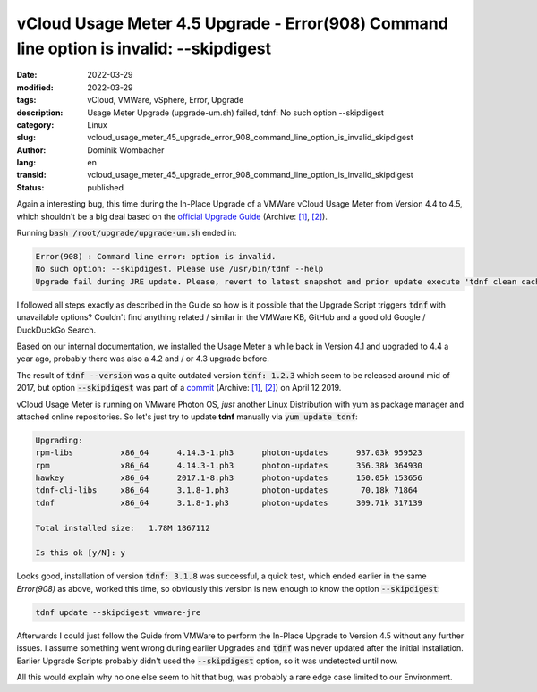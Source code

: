 .. SPDX-FileCopyrightText: 2023 Dominik Wombacher <dominik@wombacher.cc>
..
.. SPDX-License-Identifier: CC-BY-SA-4.0

vCloud Usage Meter 4.5 Upgrade - Error(908) Command line option is invalid: --skipdigest
########################################################################################

:date: 2022-03-29
:modified: 2022-03-29
:tags: vCloud, VMWare, vSphere, Error, Upgrade
:description: Usage Meter Upgrade (upgrade-um.sh) failed, tdnf: No such option --skipdigest
:category: Linux
:slug: vcloud_usage_meter_45_upgrade_error_908_command_line_option_is_invalid_skipdigest
:author: Dominik Wombacher
:lang: en
:transid: vcloud_usage_meter_45_upgrade_error_908_command_line_option_is_invalid_skipdigest 
:status: published

Again a interesting bug, this time during the In-Place Upgrade of a VMWare vCloud Usage Meter 
from Version 4.4 to 4.5, which shouldn't be a big deal based on the 
`official Upgrade Guide <https://docs.vmware.com/en/vCloud-Usage-Meter/4.5/Getting-Started-vCloud-Usage-Meter/GUID-AE5A81E1-097A-4EED-9A8E-8BF7E0B378A4.html>`__
(Archive: `[1] <https://web.archive.org/web/20220329202039/https://docs.vmware.com/en/vCloud-Usage-Meter/4.5/Getting-Started-vCloud-Usage-Meter/GUID-AE5A81E1-097A-4EED-9A8E-8BF7E0B378A4.html>`__,
`[2] <https://archive.today/2022.03.29-201847/https://docs.vmware.com/en/vCloud-Usage-Meter/4.5/Getting-Started-vCloud-Usage-Meter/GUID-AE5A81E1-097A-4EED-9A8E-8BF7E0B378A4.html>`__).

Running :code:`bash /root/upgrade/upgrade-um.sh` ended in:

.. code-block:: 

  Error(908) : Command line error: option is invalid.
  No such option: --skipdigest. Please use /usr/bin/tdnf --help
  Upgrade fail during JRE update. Please, revert to latest snapshot and prior update execute 'tdnf clean cache'.`

I followed all steps exactly as described in the Guide so how is it possible that the Upgrade Script triggers :code:`tdnf` with unavailable options? 
Couldn't find anything related / similar in the VMWare KB, GitHub and a good old Google / DuckDuckGo Search.

Based on our internal documentation, we installed the Usage Meter a while back in Version 4.1 
and upgraded to 4.4 a year ago, probably there was also a 4.2 and / or 4.3 upgrade before. 

The result of :code:`tdnf --version` was a quite outdated version :code:`tdnf: 1.2.3` which seem to be released around mid of 2017, 
but option :code:`--skipdigest` was part of a `commit <https://github.com/vmware/tdnf/commit/7f23f9c2f5b5976d2ccd443ddc2b84e00cba81d0>`__
(Archive: `[1] <https://web.archive.org/web/20220329202918/https://github.com/vmware/tdnf/commit/7f23f9c2f5b5976d2ccd443ddc2b84e00cba81d0>`__,
`[2] <https://archive.today/2022.03.29-202915/https://github.com/vmware/tdnf/commit/7f23f9c2f5b5976d2ccd443ddc2b84e00cba81d0>`__) on April 12 2019.

vCloud Usage Meter is running on VMware Photon OS, *just* another Linux Distribution with yum as package manager and attached online repositories. 
So let's just try to update **tdnf** manually via :code:`yum update tdnf`:

.. code-block::

	Upgrading:
	rpm-libs          x86_64      4.14.3-1.ph3      photon-updates      937.03k 959523
	rpm               x86_64      4.14.3-1.ph3      photon-updates      356.38k 364930
	hawkey            x86_64      2017.1-8.ph3      photon-updates      150.05k 153656
	tdnf-cli-libs     x86_64      3.1.8-1.ph3       photon-updates       70.18k 71864
	tdnf              x86_64      3.1.8-1.ph3       photon-updates      309.71k 317139

	Total installed size:   1.78M 1867112

	Is this ok [y/N]: y

Looks good, installation of version :code:`tdnf: 3.1.8` was successful, a quick test, which ended earlier in the same *Error(908)* as above, 
worked this time, so obviously this version is new enough to know the option :code:`--skipdigest`:

.. code-block::

	tdnf update --skipdigest vmware-jre

Afterwards I could just follow the Guide from VMWare to perform the In-Place Upgrade to Version 4.5 without any further issues. 
I assume something went wrong during earlier Upgrades and :code:`tdnf` was never updated after the initial Installation. 
Earlier Upgrade Scripts probably didn't used the :code:`--skipdigest` option, so it was undetected until now.

All this would explain why no one else seem to hit that bug, was probably a rare edge case limited to our Environment.

